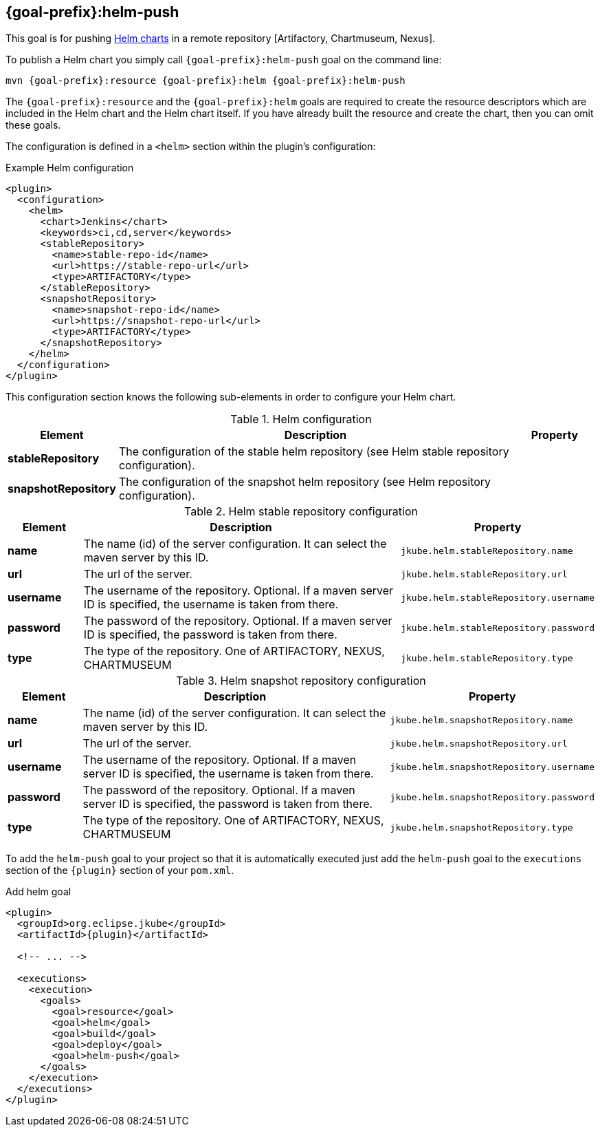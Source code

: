 
[[jkube:helm-push]]
== *{goal-prefix}:helm-push*

This goal is for pushing
https://helm.sh/docs/topics/charts[Helm charts]
in a remote repository [Artifactory, Chartmuseum, Nexus].

To publish a Helm chart you simply call `{goal-prefix}:helm-push` goal on the command line:

[source, sh, subs="+attributes"]
----
mvn {goal-prefix}:resource {goal-prefix}:helm {goal-prefix}:helm-push
----

The `{goal-prefix}:resource` and the `{goal-prefix}:helm` goals are required to create the resource descriptors which are included in the Helm chart and the Helm chart itself.
If you have already built the resource and create the chart, then you can omit these goals.

The configuration is defined in a `<helm>` section within the plugin's configuration:

.Example Helm configuration
[source,xml,indent=0,subs="verbatim,quotes,attributes"]
----
<plugin>
  <configuration>
    <helm>
      <chart>Jenkins</chart>
      <keywords>ci,cd,server</keywords>
      <stableRepository>
        <name>stable-repo-id</name>
        <url>https://stable-repo-url</url>
        <type>ARTIFACTORY</type>
      </stableRepository>
      <snapshotRepository>
        <name>snapshot-repo-id</name>
        <url>https://snapshot-repo-url</url>
        <type>ARTIFACTORY</type>
      </snapshotRepository>
    </helm>
  </configuration>
</plugin>
----

This configuration section knows the following sub-elements in order to configure your Helm chart.

.Helm configuration
[cols="1,5,1"]
|===
| Element | Description | Property

| *stableRepository*
| The configuration of the stable helm repository (see Helm stable repository configuration).
|

| *snapshotRepository*
| The configuration of the snapshot helm repository (see Helm repository configuration).
|

|===

.Helm stable repository configuration
[cols="1,5,1"]
|===
| Element | Description | Property

| *name*
| The name (id) of the server configuration. It can select the maven server by this ID.
| `jkube.helm.stableRepository.name`

| *url*
| The url of the server.
| `jkube.helm.stableRepository.url`

| *username*
| The username of the repository. Optional. If a maven server ID is specified, the username is taken from there.
| `jkube.helm.stableRepository.username`

| *password*
| The password of the repository. Optional. If a maven server ID is specified, the password is taken from there.
| `jkube.helm.stableRepository.password`

| *type*
| The type of the repository. One of ARTIFACTORY, NEXUS, CHARTMUSEUM
| `jkube.helm.stableRepository.type`

|
|===

.Helm snapshot repository configuration
[cols="1,5,1"]
|===
| Element | Description | Property

| *name*
| The name (id) of the server configuration. It can select the maven server by this ID.
| `jkube.helm.snapshotRepository.name`

| *url*
| The url of the server.
| `jkube.helm.snapshotRepository.url`

| *username*
| The username of the repository. Optional. If a maven server ID is specified, the username is taken from there.
| `jkube.helm.snapshotRepository.username`

| *password*
| The password of the repository. Optional. If a maven server ID is specified, the password is taken from there.
| `jkube.helm.snapshotRepository.password`

| *type*
| The type of the repository. One of ARTIFACTORY, NEXUS, CHARTMUSEUM
| `jkube.helm.snapshotRepository.type`

|
|===


To add the `helm-push` goal to your project so that it is automatically executed just add the `helm-push` goal to the `executions`
section of the `{plugin}` section of your `pom.xml`.

.Add helm goal
[source,xml,indent=0,subs="verbatim,quotes,attributes"]
----
<plugin>
  <groupId>org.eclipse.jkube</groupId>
  <artifactId>{plugin}</artifactId>

  <!-- ... -->

  <executions>
    <execution>
      <goals>
        <goal>resource</goal>
        <goal>helm</goal>
        <goal>build</goal>
        <goal>deploy</goal>
        <goal>helm-push</goal>
      </goals>
    </execution>
  </executions>
</plugin>
----